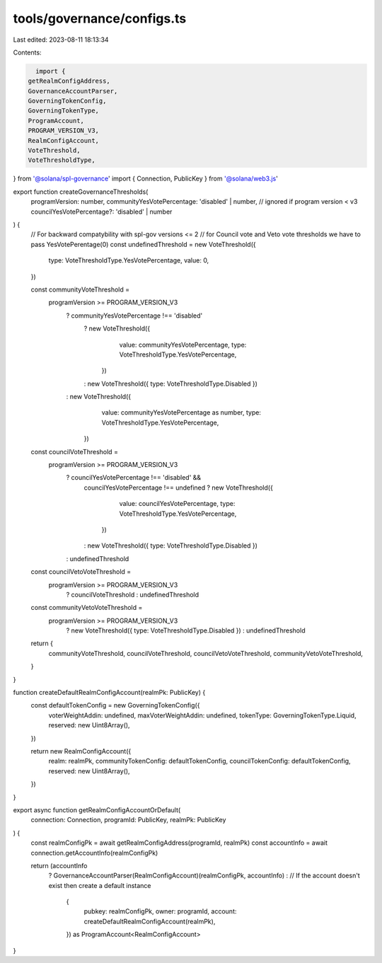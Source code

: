 tools/governance/configs.ts
===========================

Last edited: 2023-08-11 18:13:34

Contents:

.. code-block:: ts

    import {
  getRealmConfigAddress,
  GovernanceAccountParser,
  GoverningTokenConfig,
  GoverningTokenType,
  ProgramAccount,
  PROGRAM_VERSION_V3,
  RealmConfigAccount,
  VoteThreshold,
  VoteThresholdType,
} from '@solana/spl-governance'
import { Connection, PublicKey } from '@solana/web3.js'

export function createGovernanceThresholds(
  programVersion: number,
  communityYesVotePercentage: 'disabled' | number,
  // ignored if program version < v3
  councilYesVotePercentage?: 'disabled' | number
) {
  // For backward compatybility with spl-gov versions <= 2
  // for Council vote and Veto vote thresholds we have to pass YesVotePerentage(0)
  const undefinedThreshold = new VoteThreshold({
    type: VoteThresholdType.YesVotePercentage,
    value: 0,
  })

  const communityVoteThreshold =
    programVersion >= PROGRAM_VERSION_V3
      ? communityYesVotePercentage !== 'disabled'
        ? new VoteThreshold({
            value: communityYesVotePercentage,
            type: VoteThresholdType.YesVotePercentage,
          })
        : new VoteThreshold({ type: VoteThresholdType.Disabled })
      : new VoteThreshold({
          value: communityYesVotePercentage as number,
          type: VoteThresholdType.YesVotePercentage,
        })

  const councilVoteThreshold =
    programVersion >= PROGRAM_VERSION_V3
      ? councilYesVotePercentage !== 'disabled' &&
        councilYesVotePercentage !== undefined
        ? new VoteThreshold({
            value: councilYesVotePercentage,
            type: VoteThresholdType.YesVotePercentage,
          })
        : new VoteThreshold({ type: VoteThresholdType.Disabled })
      : undefinedThreshold

  const councilVetoVoteThreshold =
    programVersion >= PROGRAM_VERSION_V3
      ? councilVoteThreshold
      : undefinedThreshold

  const communityVetoVoteThreshold =
    programVersion >= PROGRAM_VERSION_V3
      ? new VoteThreshold({ type: VoteThresholdType.Disabled })
      : undefinedThreshold

  return {
    communityVoteThreshold,
    councilVoteThreshold,
    councilVetoVoteThreshold,
    communityVetoVoteThreshold,
  }
}

function createDefaultRealmConfigAccount(realmPk: PublicKey) {
  const defaultTokenConfig = new GoverningTokenConfig({
    voterWeightAddin: undefined,
    maxVoterWeightAddin: undefined,
    tokenType: GoverningTokenType.Liquid,
    reserved: new Uint8Array(),
  })

  return new RealmConfigAccount({
    realm: realmPk,
    communityTokenConfig: defaultTokenConfig,
    councilTokenConfig: defaultTokenConfig,
    reserved: new Uint8Array(),
  })
}

export async function getRealmConfigAccountOrDefault(
  connection: Connection,
  programId: PublicKey,
  realmPk: PublicKey
) {
  const realmConfigPk = await getRealmConfigAddress(programId, realmPk)
  const accountInfo = await connection.getAccountInfo(realmConfigPk)

  return (accountInfo
    ? GovernanceAccountParser(RealmConfigAccount)(realmConfigPk, accountInfo)
    : // If the account doesn't exist then create a default instance
      {
        pubkey: realmConfigPk,
        owner: programId,
        account: createDefaultRealmConfigAccount(realmPk),
      }) as ProgramAccount<RealmConfigAccount>
}


